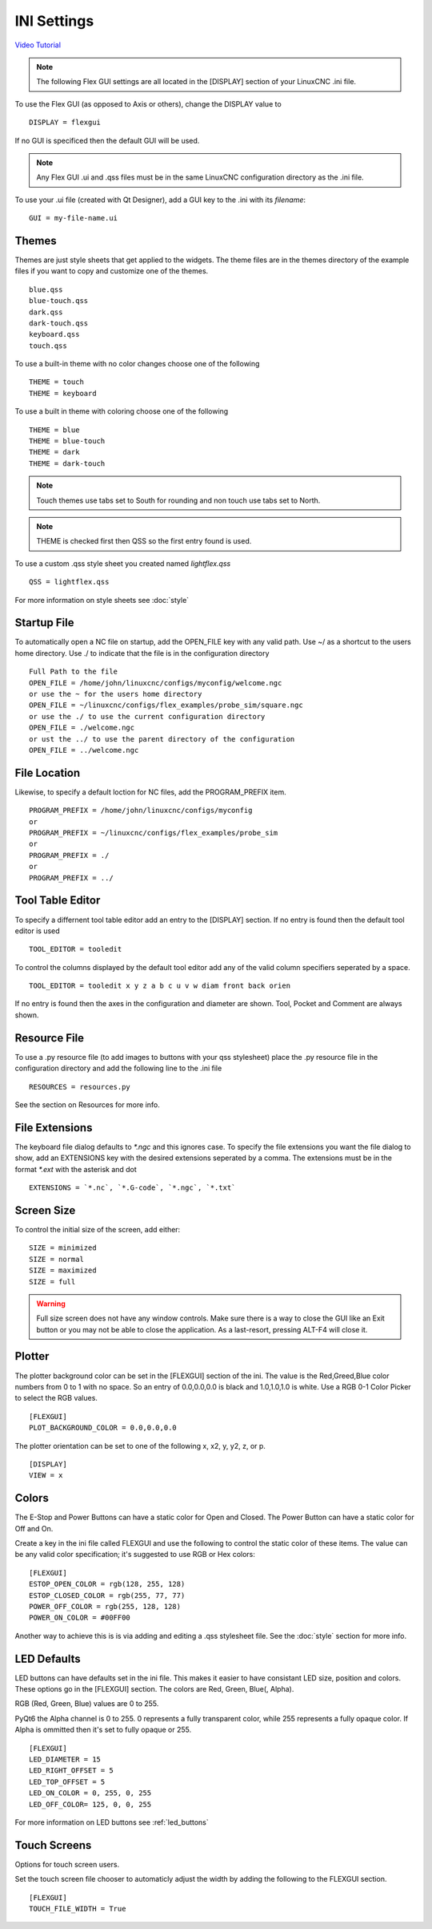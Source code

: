 INI Settings
============

`Video Tutorial <https://youtu.be/JQXG9I7fwSo>`_

.. note:: The following Flex GUI settings are all located in the [DISPLAY]
   section of your LinuxCNC .ini file.

To use the Flex GUI (as opposed to Axis or others), change the DISPLAY value to
::

	DISPLAY = flexgui

If no GUI is specificed then the default GUI will be used.

.. note:: Any Flex GUI .ui and .qss files must be in the same LinuxCNC
   configuration directory as the .ini file.

To use your .ui file (created with Qt Designer), add a GUI key to the .ini
with its `filename`:
::

	GUI = my-file-name.ui

Themes
------

Themes are just style sheets that get applied to the widgets. The theme files
are in the themes directory of the example files if you want to copy and
customize one of the themes.
::

	blue.qss
	blue-touch.qss
	dark.qss
	dark-touch.qss
	keyboard.qss
	touch.qss

To use a built-in theme with no color changes choose one of the
following
::

	THEME = touch
	THEME = keyboard

To use a built in theme with coloring choose one of the following
::

	THEME = blue
	THEME = blue-touch
	THEME = dark
	THEME = dark-touch

.. note:: Touch themes use tabs set to South for rounding and non touch use tabs
   set to North.

.. note:: THEME is checked first then QSS so the first entry found is used.

To use a custom .qss style sheet you created named `lightflex.qss`
::

	QSS = lightflex.qss

For more information on style sheets see :doc:`style`


Startup File
------------

To automatically open a NC file on startup, add the OPEN_FILE key with any
valid path. Use ~/ as a shortcut to the users home directory. Use ./ to indicate
that the file is in the configuration directory
::

	Full Path to the file
	OPEN_FILE = /home/john/linuxcnc/configs/myconfig/welcome.ngc
	or use the ~ for the users home directory
	OPEN_FILE = ~/linuxcnc/configs/flex_examples/probe_sim/square.ngc
	or use the ./ to use the current configuration directory
	OPEN_FILE = ./welcome.ngc
	or ust the ../ to use the parent directory of the configuration
	OPEN_FILE = ../welcome.ngc

File Location
-------------

Likewise, to specify a default loction for NC files, add the PROGRAM_PREFIX
item.
::

	PROGRAM_PREFIX = /home/john/linuxcnc/configs/myconfig
	or
	PROGRAM_PREFIX = ~/linuxcnc/configs/flex_examples/probe_sim
	or
	PROGRAM_PREFIX = ./
	or
	PROGRAM_PREFIX = ../

Tool Table Editor
-----------------

To specify a differnent tool table editor add an entry to the [DISPLAY] section.
If no entry is found then the default tool editor is used
::

	TOOL_EDITOR = tooledit

To control the columns displayed by the default tool editor add any of the valid
column specifiers seperated by a space. 
::

	TOOL_EDITOR = tooledit x y z a b c u v w diam front back orien

If no entry is found then the axes in the configuration and diameter are shown.
Tool, Pocket and Comment are always shown.

Resource File
-------------

To use a .py resource file (to add images to buttons with your qss stylesheet)
place the .py resource file in the configuration directory and add the
following line to the .ini file
::

	RESOURCES = resources.py

See the section on Resources for more info.


File Extensions
---------------

The keyboard file dialog defaults to `*.ngc` and this ignores case. To
specify the file extensions you want the file dialog to show, add an
EXTENSIONS key with the desired extensions seperated by a comma. The
extensions must be in the format `*.ext` with the asterisk and dot
::

	EXTENSIONS = `*.nc`, `*.G-code`, `*.ngc`, `*.txt`

Screen Size
-----------

To control the initial size of the screen, add either:
::

	SIZE = minimized
	SIZE = normal
	SIZE = maximized
	SIZE = full

.. warning:: Full size screen does not have any window controls. Make sure
   there is a way to close the GUI like an Exit button or you may not be able to
   close the application. As a last-resort, pressing ALT-F4 will close it.

Plotter
-------

The plotter background color can be set in the [FLEXGUI] section of the ini. The
value is the Red,Greed,Blue color numbers from 0 to 1 with no space. So an entry
of 0.0,0.0,0.0 is black and 1.0,1.0,1.0 is white. Use a RGB 0-1 Color Picker to
select the RGB values.
::

	[FLEXGUI]
	PLOT_BACKGROUND_COLOR = 0.0,0.0,0.0

The plotter orientation can be set to one of the following x, x2, y, y2, z, or p.
::

	[DISPLAY]
	VIEW = x

Colors
------

The E-Stop and Power Buttons can have a static color for Open and Closed. The
Power Button can have a static color for Off and On.

Create a key in the ini file called FLEXGUI and use the following to 
control the static color of these items. The value can be any valid color 
specification; it's suggested to use RGB or Hex colors:
::

	[FLEXGUI]
	ESTOP_OPEN_COLOR = rgb(128, 255, 128)
	ESTOP_CLOSED_COLOR = rgb(255, 77, 77)
	POWER_OFF_COLOR = rgb(255, 128, 128)
	POWER_ON_COLOR = #00FF00

Another way to achieve this is is via adding and editing a .qss stylesheet
file. See the :doc:`style` section for more info.

.. _led_defaults:

LED Defaults
------------

LED buttons can have defaults set in the ini file. This makes it easier to have
consistant LED size, position and colors. These options go in the [FLEXGUI]
section. The colors are Red, Green, Blue(, Alpha).

RGB (Red, Green, Blue) values are 0 to 255.

PyQt6 the Alpha channel is 0 to 255. 0 represents a fully transparent color,
while 255 represents a fully opaque color. If Alpha is ommitted then it's set to
fully opaque or 255.
::

	[FLEXGUI]
	LED_DIAMETER = 15
	LED_RIGHT_OFFSET = 5
	LED_TOP_OFFSET = 5
	LED_ON_COLOR = 0, 255, 0, 255
	LED_OFF_COLOR= 125, 0, 0, 255

For more information on LED buttons see :ref:`led_buttons`

Touch Screens
-------------

Options for touch screen users.

Set the touch screen file chooser to automaticly adjust the width by adding the
following to the FLEXGUI section.
::

	[FLEXGUI]
	TOUCH_FILE_WIDTH = True
